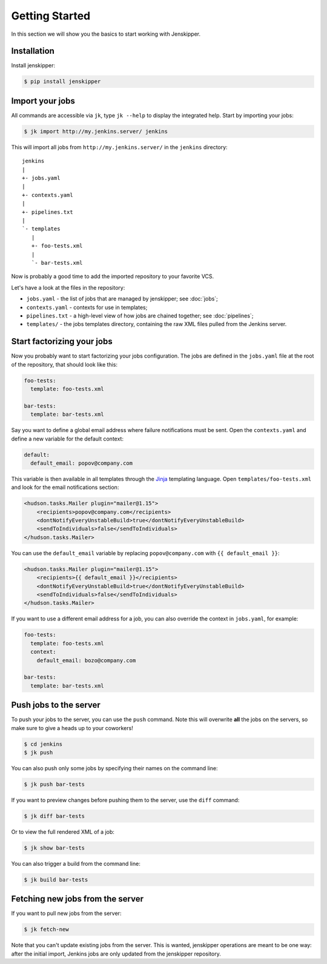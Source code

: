 Getting Started
===============

In this section we will show you the basics to start working with Jenskipper.

Installation
------------

Install jenskipper:

.. code-block:: shell-session

    $ pip install jenskipper


Import your jobs
----------------

All commands are accessible via ``jk``, type ``jk --help`` to display the
integrated help. Start by importing your jobs:

.. code-block:: shell-session

    $ jk import http://my.jenkins.server/ jenkins

This will import all jobs from ``http://my.jenkins.server/`` in the ``jenkins``
directory::

    jenkins
    |
    +- jobs.yaml
    |
    +- contexts.yaml
    |
    +- pipelines.txt
    |
    `- templates
       |
       +- foo-tests.xml
       |
       `- bar-tests.xml

Now is probably a good time to add the imported repository to your favorite
VCS.

Let's have a look at the files in the repository:

* ``jobs.yaml`` - the list of jobs that are managed by jenskipper; see
  :doc:`jobs`;

* ``contexts.yaml`` - contexts for use in templates;

* ``pipelines.txt`` - a high-level view of how jobs are chained together; see
  :doc:`pipelines`;

* ``templates/`` - the jobs templates directory, containing the raw XML files
  pulled from the Jenkins server.

Start factorizing your jobs
---------------------------

Now you probably want to start factorizing your jobs configuration. The jobs
are defined in the ``jobs.yaml`` file at the root of the
repository, that should look like this:

.. code-block:: yaml

    foo-tests:
      template: foo-tests.xml

    bar-tests:
      template: bar-tests.xml

Say you want to define a global email address where failure notifications must
be sent. Open the ``contexts.yaml`` and define a new variable for the default
context:

.. code-block:: yaml

    default:
      default_email: popov@company.com

This variable is then available in all templates through the `Jinja
<http://jinja.pocoo.org/>`_ templating language. Open
``templates/foo-tests.xml`` and look for the email notifications section:

.. code-block:: xml

    <hudson.tasks.Mailer plugin="mailer@1.15">
        <recipients>popov@company.com</recipients>
        <dontNotifyEveryUnstableBuild>true</dontNotifyEveryUnstableBuild>
        <sendToIndividuals>false</sendToIndividuals>
    </hudson.tasks.Mailer>

You can use the ``default_email`` variable by replacing ``popov@company.com``
with ``{{ default_email }}``:

.. code-block:: xml+jinja

    <hudson.tasks.Mailer plugin="mailer@1.15">
        <recipients>{{ default_email }}</recipients>
        <dontNotifyEveryUnstableBuild>true</dontNotifyEveryUnstableBuild>
        <sendToIndividuals>false</sendToIndividuals>
    </hudson.tasks.Mailer>

If you want to use a different email address for a job, you can also
override the context in ``jobs.yaml``, for example:

.. code-block:: yaml

    foo-tests:
      template: foo-tests.xml
      context:
        default_email: bozo@company.com

    bar-tests:
      template: bar-tests.xml

Push jobs to the server
-----------------------

To push your jobs to the server, you can use the ``push`` command. Note this
will overwrite **all** the jobs on the servers, so make sure to give a heads up
to your coworkers!

.. code-block:: shell-session

    $ cd jenkins
    $ jk push

You can also push only some jobs by specifying their names on the command
line:

.. code-block:: shell-session

    $ jk push bar-tests

If you want to preview changes before pushing them to the server, use the
``diff`` command:

.. code-block:: shell-session

    $ jk diff bar-tests

Or to view the full rendered XML of a job:

.. code-block:: shell-session

    $ jk show bar-tests

You can also trigger a build from the command line:

.. code-block:: shell-session

    $ jk build bar-tests

Fetching new jobs from the server
---------------------------------

If you want to pull new jobs from the server:

.. code-block:: shell-session

    $ jk fetch-new

Note that you can't update existing jobs from the server. This is wanted,
jenskipper operations are meant to be one way: after the initial import,
Jenkins jobs are only updated from the jenskipper repository.
